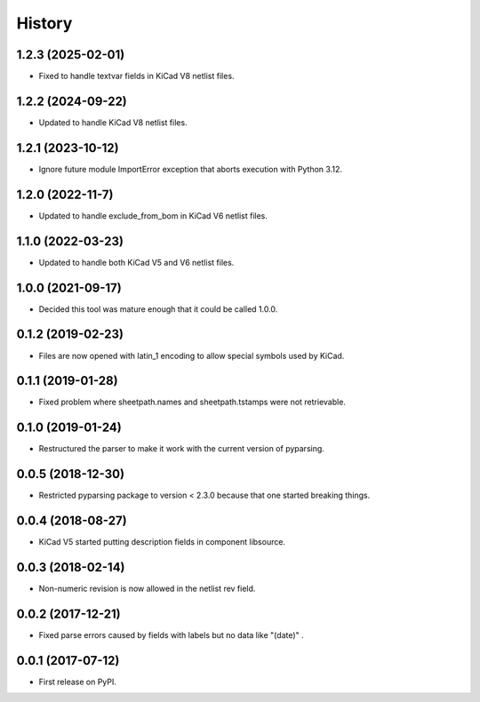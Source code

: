 .. :changelog:

History
-------


1.2.3 (2025-02-01)
______________________

* Fixed to handle textvar fields in KiCad V8 netlist files.


1.2.2 (2024-09-22)
______________________

* Updated to handle KiCad V8 netlist files.


1.2.1 (2023-10-12)
______________________

* Ignore future module ImportError exception that aborts execution with Python 3.12.


1.2.0 (2022-11-7)
______________________

* Updated to handle exclude_from_bom in KiCad V6 netlist files.


1.1.0 (2022-03-23)
______________________

* Updated to handle both KiCad V5 and V6 netlist files.


1.0.0 (2021-09-17)
______________________

* Decided this tool was mature enough that it could be called 1.0.0.


0.1.2 (2019-02-23)
______________________

* Files are now opened with latin_1 encoding to allow special symbols used by KiCad.


0.1.1 (2019-01-28)
______________________

* Fixed problem where sheetpath.names and sheetpath.tstamps were not retrievable.


0.1.0 (2019-01-24)
______________________

* Restructured the parser to make it work with the current version of pyparsing.


0.0.5 (2018-12-30)
______________________

* Restricted pyparsing package to version < 2.3.0 because that one started breaking things.


0.0.4 (2018-08-27)
______________________

* KiCad V5 started putting description fields in component libsource.


0.0.3 (2018-02-14)
______________________

* Non-numeric revision is now allowed in the netlist rev field.


0.0.2 (2017-12-21)
______________________

* Fixed parse errors caused by fields with labels but no data like "(date)" .


0.0.1 (2017-07-12)
______________________

* First release on PyPI.
